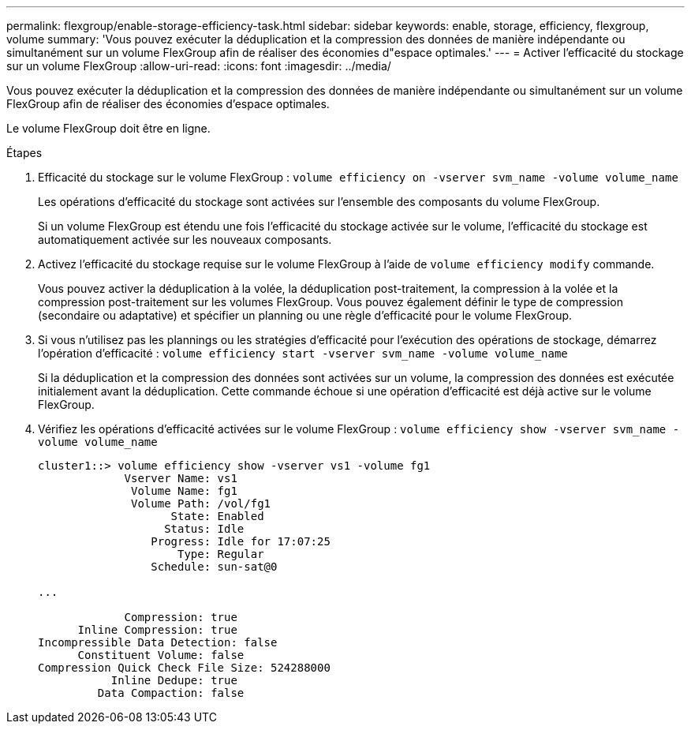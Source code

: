 ---
permalink: flexgroup/enable-storage-efficiency-task.html 
sidebar: sidebar 
keywords: enable, storage, efficiency, flexgroup, volume 
summary: 'Vous pouvez exécuter la déduplication et la compression des données de manière indépendante ou simultanément sur un volume FlexGroup afin de réaliser des économies d"espace optimales.' 
---
= Activer l'efficacité du stockage sur un volume FlexGroup
:allow-uri-read: 
:icons: font
:imagesdir: ../media/


[role="lead"]
Vous pouvez exécuter la déduplication et la compression des données de manière indépendante ou simultanément sur un volume FlexGroup afin de réaliser des économies d'espace optimales.

Le volume FlexGroup doit être en ligne.

.Étapes
. Efficacité du stockage sur le volume FlexGroup : `volume efficiency on -vserver svm_name -volume volume_name`
+
Les opérations d'efficacité du stockage sont activées sur l'ensemble des composants du volume FlexGroup.

+
Si un volume FlexGroup est étendu une fois l'efficacité du stockage activée sur le volume, l'efficacité du stockage est automatiquement activée sur les nouveaux composants.

. Activez l'efficacité du stockage requise sur le volume FlexGroup à l'aide de `volume efficiency modify` commande.
+
Vous pouvez activer la déduplication à la volée, la déduplication post-traitement, la compression à la volée et la compression post-traitement sur les volumes FlexGroup. Vous pouvez également définir le type de compression (secondaire ou adaptative) et spécifier un planning ou une règle d'efficacité pour le volume FlexGroup.

. Si vous n'utilisez pas les plannings ou les stratégies d'efficacité pour l'exécution des opérations de stockage, démarrez l'opération d'efficacité : `volume efficiency start -vserver svm_name -volume volume_name`
+
Si la déduplication et la compression des données sont activées sur un volume, la compression des données est exécutée initialement avant la déduplication. Cette commande échoue si une opération d'efficacité est déjà active sur le volume FlexGroup.

. Vérifiez les opérations d'efficacité activées sur le volume FlexGroup : `volume efficiency show -vserver svm_name -volume volume_name`
+
[listing]
----
cluster1::> volume efficiency show -vserver vs1 -volume fg1
             Vserver Name: vs1
              Volume Name: fg1
              Volume Path: /vol/fg1
                    State: Enabled
                   Status: Idle
                 Progress: Idle for 17:07:25
                     Type: Regular
                 Schedule: sun-sat@0

...

             Compression: true
      Inline Compression: true
Incompressible Data Detection: false
      Constituent Volume: false
Compression Quick Check File Size: 524288000
           Inline Dedupe: true
         Data Compaction: false
----

